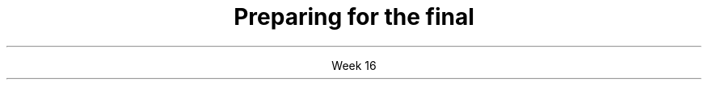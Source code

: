 .TL
.gcolor blue
Preparing for the final
.gcolor
.LP
.ce 1
Week 16
.SS What you need to know
.IT Major concepts
.i1 Iterators
.i1 Algorithms
.i1 Classes and class design
.i1 Memory management
.i1 Copying and Basic I/O
.SS Iterators
.IT How to iterate though a \*[c]std::set\*[r]
.i1 What operations are not allowed?
.i1 Differences between \*[c]std::set\*[r] and \*[c]std::multiset\*[r]
.i1 How to change sort order
.IT Given any container, what is the iterator type?
.IT Iterator operations
.IT End iterator is not part of the sequence
.IT Iterators and raw arrays
.IT Difference between
.i1 \*[c]std::begin\*[r], \*[c]rbegin\*[r] & \*[c]crbegin\*[r]
.i1 \*[c]std::end\*[r], \*[c]rend\*[r] & \*[c]crend\*[r]
.SS Algorithms
.IT What type is returned from \*[c]std::find\*[r]
.IT How to pass lambda expressions to algorithms
.IT Which algorithms modify elements, which don't
.IT Key Algorithms
.i1 \*[c]std::find\*[r], \*[c]std::find_if\*[r]
.i1 \*[c]std::count\*[r], \*[c]std::count_if\*[r]
.i1 \*[c]std::copy\*[r], \*[c]std::copy_if\*[r]
.i1 \*[c]std::generate\*[r], \*[c]std::iota\*[r], \*[c]std::transform\*[r]
.SS Classes
.IT Classes vs. structs
.i1 Private vs. public
.i1 \*[c]const\*[r] member functions
.IT Initializer list syntax
.IT Member access
.i1 Access reference type members
.i1 Access pointer type members
.IT Class templates
.i1 Recognize the syntax
.SS Inheritance and composition
.IT Correct syntax for public inheritance
.IT Inheritance means \fIIS-A\fR
.i1 Deriving a class froma non-virtual base mutable value class
.i2 Recall this breaks the equals contract
.IT Constructors
.i1 When are default constructors created?
.i1 When are default constructors \m[red]\fBnot\fP\m[] created?
.i1 Order constructors and destructors are called
.i2 Recall globals are created before main and destroyed after
.i1 Rule of 5/3/0
.i1 Access objects in a container of pointers to a base class
.IT Distinuish between
.i1 Construction
.i1 Copy construction
.i1 Copy assignment
.SS Overloads and virtual functions
.IT Signature for \*[c]std::ostream& operator<<(...\*[r]
.IT Function call operator overloads in classes
.i1 a.k.a Function Object / Functor
.IT How to pass a functor to an algorithm
.IT keyword \*[c]override\*[r]
.IT Shadowing
.SS Enumerated types
.IT C-style enums vs. class enums
.IT C-style enums 'gotchas'
.i1 Convert to int implicitly
.i1 Create a global name
.IT How to define and access class enums
.SS Memory management
.IT Pointer ownership
.i1 Pointer conversions - what compiles and what doesn't
.IT Destorying memory
.IT Pointer operations
.IT STL <memory> (\*[c]std::unique_ptr\*[r])
.IT Deep vs shallow copy, slicing
.IT What does \*[c]std::move\*[r] do?
.SS Basic I/O
.IT I/O stream concepts
.i1 You can't include void functions in an iostream
.IT Basic text formatted io. Recognise:
.i1 \*[c]std::ifstream is{"myfile.txt"};\*[r]
.i1 \*[c]while(is >> foo >> bar)\*[r] . . .
.IT How to declare a \*[c]std::stringstream\*[r]
.IT Return a \*[c]std::string\*[r] from a \*[c]std::stringstream\*[r]


.IT No serialization on the final


